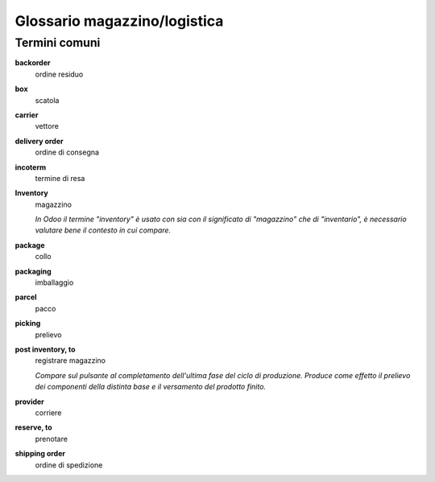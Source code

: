 =============================
Glossario magazzino/logistica
=============================

Termini comuni
--------------

**backorder**
 ordine residuo

**box**
 scatola

**carrier**
 vettore

**delivery order**
 ordine di consegna

**incoterm**
 termine di resa

**Inventory**
 magazzino

 *In Odoo il termine "inventory"  è usato con sia con il significato di "magazzino" che di "inventario", è necessario valutare bene il contesto in cui compare.*

**package**
 collo

**packaging**
 imballaggio

**parcel**
 pacco

**picking**
 prelievo

**post inventory, to**
 registrare magazzino

 *Compare sul pulsante al completamento dell'ultima fase del ciclo di produzione. Produce come effetto il prelievo dei componenti della distinta base e il versamento del prodotto finito.*

**provider**
 corriere

**reserve, to**
 prenotare

**shipping order**
 ordine di spedizione
